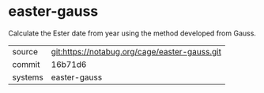 * easter-gauss

Calculate the Ester date from year using the method developed from
Gauss.


|---------+-----------------------------------------------|
| source  | git:https://notabug.org/cage/easter-gauss.git |
| commit  | 16b71d6                                       |
| systems | easter-gauss                                  |
|---------+-----------------------------------------------|
